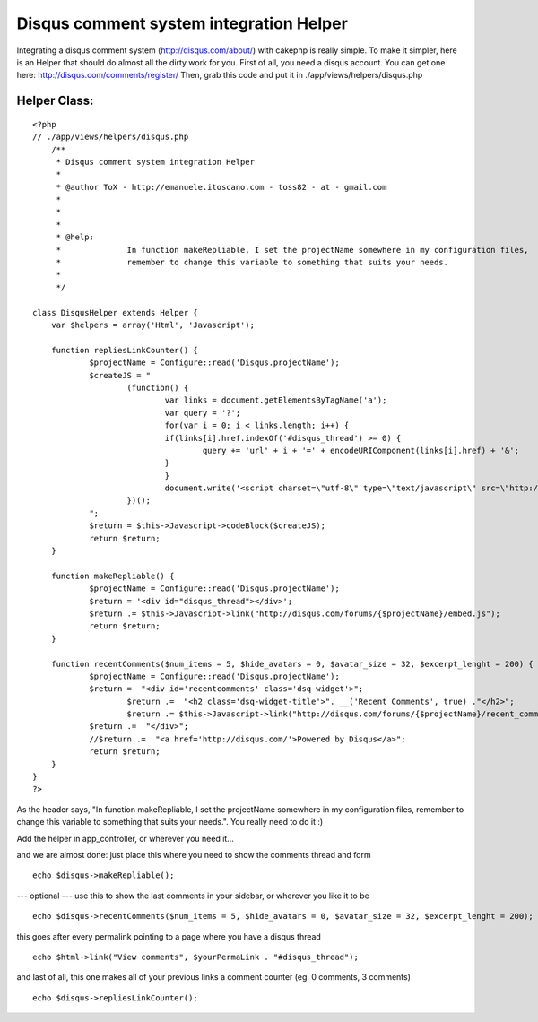 Disqus comment system integration Helper
========================================

Integrating a disqus comment system (http://disqus.com/about/) with
cakephp is really simple. To make it simpler, here is an Helper that
should do almost all the dirty work for you.
First of all, you need a disqus account. You can get one here:
`http://disqus.com/comments/register/`_
Then, grab this code and put it in ./app/views/helpers/disqus.php


Helper Class:
`````````````

::

    <?php 
    // ./app/views/helpers/disqus.php
        /**
         * Disqus comment system integration Helper
         *
         * @author ToX - http://emanuele.itoscano.com - toss82 - at - gmail.com
    	 *
    	 *
    	 *
         * @help:
    	 *		In function makeRepliable, I set the projectName somewhere in my configuration files, 
    	 *		remember to change this variable to something that suits your needs. 
    	 *		 
         */
    
    class DisqusHelper extends Helper {
    	var $helpers = array('Html', 'Javascript');
    
    	function repliesLinkCounter() {
    		$projectName = Configure::read('Disqus.projectName');
    		$createJS = "
    			(function() {
    				var links = document.getElementsByTagName('a');
    				var query = '?';
    				for(var i = 0; i < links.length; i++) {
    				if(links[i].href.indexOf('#disqus_thread') >= 0) {
    					query += 'url' + i + '=' + encodeURIComponent(links[i].href) + '&';
    				}
    				}
    				document.write('<script charset=\"utf-8\" type=\"text/javascript\" src=\"http://disqus.com/forums/{$projectName}/get_num_replies.js' + query + '\"></' + 'script>');
    			})();
    		";
    		$return = $this->Javascript->codeBlock($createJS);
    		return $return;
    	}
    
    	function makeRepliable() {
    		$projectName = Configure::read('Disqus.projectName');
    		$return = '<div id="disqus_thread"></div>';
    		$return .= $this->Javascript->link("http://disqus.com/forums/{$projectName}/embed.js");
    		return $return;
    	}
    
    	function recentComments($num_items = 5, $hide_avatars = 0, $avatar_size = 32, $excerpt_lenght = 200) {
    		$projectName = Configure::read('Disqus.projectName');
    		$return =  "<div id='recentcomments' class='dsq-widget'>";
    			$return .=  "<h2 class='dsq-widget-title'>". __('Recent Comments', true) ."</h2>";
    			$return .= $this->Javascript->link("http://disqus.com/forums/{$projectName}/recent_comments_widget.js?num_items={$num_items}&hide_avatars={$hide_avatars}&avatar_size={$avatar_size}&excerpt_length={$excerpt_lenght}");
    		$return .=  "</div>";
    		//$return .=  "<a href='http://disqus.com/'>Powered by Disqus</a>";
    		return $return;
    	}
    }
    ?>

As the header says, "In function makeRepliable, I set the projectName
somewhere in my configuration files, remember to change this variable
to something that suits your needs.". You really need to do it :)

Add the helper in app_controller, or wherever you need it...


and we are almost done: just place this where you need to show the
comments thread and form

::

    
    echo $disqus->makeRepliable();


--- optional ---
use this to show the last comments in your sidebar, or wherever you
like it to be

::

    
    echo $disqus->recentComments($num_items = 5, $hide_avatars = 0, $avatar_size = 32, $excerpt_lenght = 200);


this goes after every permalink pointing to a page where you have a
disqus thread

::

    
    echo $html->link("View comments", $yourPermaLink . "#disqus_thread");

and last of all, this one makes all of your previous links a comment
counter (eg. 0 comments, 3 comments)

::

    
    echo $disqus->repliesLinkCounter();



.. _http://disqus.com/comments/register/: http://disqus.com/comments/register/

.. author:: Toss
.. categories:: articles, helpers
.. tags:: comments,disqus,Helpers

